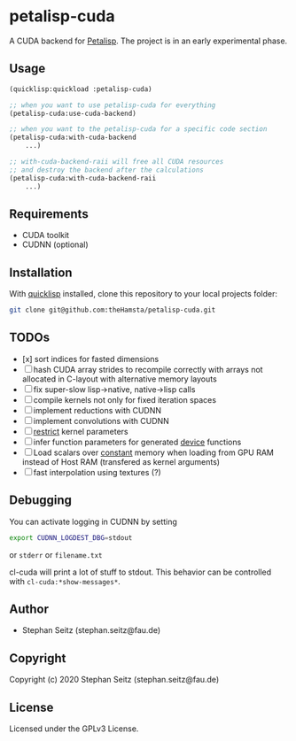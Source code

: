 * petalisp-cuda

A CUDA backend for [[https://github.com/marcoheisig/Petalisp/][Petalisp]]. The project is in an early experimental phase.

** Usage

#+BEGIN_SRC lisp
(quicklisp:quickload :petalisp-cuda)

;; when you want to use petalisp-cuda for everything
(petalisp-cuda:use-cuda-backend)

;; when you want to the petalisp-cuda for a specific code section
(petalisp-cuda:with-cuda-backend
    ...)

;; with-cuda-backend-raii will free all CUDA resources
;; and destroy the backend after the calculations
(petalisp-cuda:with-cuda-backend-raii
    ...)
#+END_SRC

** Requirements

- CUDA toolkit
- CUDNN (optional)

** Installation

With [[https://www.quicklisp.org/beta/][quicklisp]] installed, clone this
repository to your local projects folder:

#+BEGIN_SRC bash
git clone git@github.com:theHamsta/petalisp-cuda.git
#+END_SRC

** TODOs

- [x] sort indices for fasted dimensions
- [ ] hash CUDA array strides to recompile correctly with arrays not
  allocated in C-layout with alternative memory layouts
- [ ] fix super-slow lisp->native, native->lisp calls
- [ ] compile kernels not only for fixed iteration spaces
- [ ] implement reductions with CUDNN
- [ ] implement convolutions with CUDNN
- [ ] __restrict__ kernel parameters
- [ ] infer function parameters for generated __device__ functions
- [ ] Load scalars over __constant__ memory when loading from GPU RAM instead of Host RAM (transfered as kernel arguments)
- [ ] fast interpolation using textures (?)

** Debugging

You can activate logging in CUDNN by setting

#+BEGIN_SRC bash
export CUDNN_LOGDEST_DBG=stdout
#+END_SRC
or =stderr= or =filename.txt=

cl-cuda will print a lot of stuff to stdout.
This behavior can be controlled with =cl-cuda:*show-messages*=.

** Author

+ Stephan Seitz (stephan.seitz@fau.de)

** Copyright

Copyright (c) 2020 Stephan Seitz (stephan.seitz@fau.de)

** License

Licensed under the GPLv3 License.
